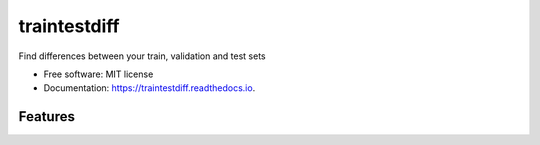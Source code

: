 =============
traintestdiff
=============


.. image:: https://img.shields.io/pypi/v/traintestdiff.svg
        :target: https://pypi.python.org/pypi/traintestdiff

.. image:: https://img.shields.io/travis/alejandrodumas/traintestdiff.svg
        :target: https://travis-ci.org/alejandrodumas/traintestdiff

.. image:: https://readthedocs.org/projects/traintestdiff/badge/?version=latest
        :target: https://traintestdiff.readthedocs.io/en/latest/?badge=latest
        :alt: Documentation Status

.. image:: https://pyup.io/repos/github/alejandrodumas/traintestdiff/shield.svg
     :target: https://pyup.io/repos/github/alejandrodumas/traintestdiff/
     :alt: Updates


Find differences between your train, validation and test sets


* Free software: MIT license
* Documentation: https://traintestdiff.readthedocs.io.


Features
--------
